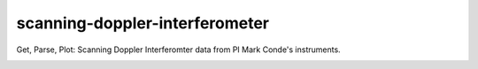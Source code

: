 ===============================
scanning-doppler-interferometer
===============================
Get, Parse, Plot: Scanning Doppler Interferomter data from PI Mark Conde's instruments.


.. image:: data/winds_sdi_python.png
   :alt: SDI wind line plot
